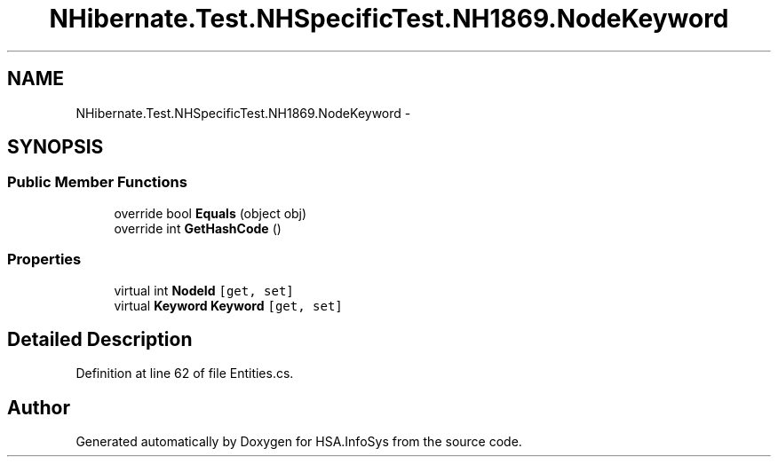 .TH "NHibernate.Test.NHSpecificTest.NH1869.NodeKeyword" 3 "Fri Jul 5 2013" "Version 1.0" "HSA.InfoSys" \" -*- nroff -*-
.ad l
.nh
.SH NAME
NHibernate.Test.NHSpecificTest.NH1869.NodeKeyword \- 
.SH SYNOPSIS
.br
.PP
.SS "Public Member Functions"

.in +1c
.ti -1c
.RI "override bool \fBEquals\fP (object obj)"
.br
.ti -1c
.RI "override int \fBGetHashCode\fP ()"
.br
.in -1c
.SS "Properties"

.in +1c
.ti -1c
.RI "virtual int \fBNodeId\fP\fC [get, set]\fP"
.br
.ti -1c
.RI "virtual \fBKeyword\fP \fBKeyword\fP\fC [get, set]\fP"
.br
.in -1c
.SH "Detailed Description"
.PP 
Definition at line 62 of file Entities\&.cs\&.

.SH "Author"
.PP 
Generated automatically by Doxygen for HSA\&.InfoSys from the source code\&.
